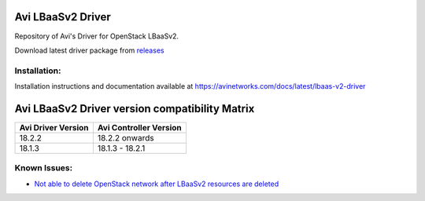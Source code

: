 ******************
Avi LBaaSv2 Driver
******************

Repository of Avi's Driver for OpenStack LBaaSv2.

Download latest driver package from `releases <https://github.com/avinetworks/openstack-lbaasv2/releases>`_


Installation:
*************
Installation instructions and documentation available at
https://avinetworks.com/docs/latest/lbaas-v2-driver


***********************************************
Avi LBaaSv2 Driver version compatibility Matrix
***********************************************

+---------------------+-------------------------+
| Avi Driver Version  | Avi Controller Version  |
+=====================+=========================+
| 18.2.2              | 18.2.2 onwards          |
+---------------------+-------------------------+
| 18.1.3              | 18.1.3 - 18.2.1         |
+---------------------+-------------------------+


Known Issues:
*************
- `Not able to delete OpenStack network after LBaaSv2 resources are deleted <https://github.com/anantpatil/openstack-lbaasv2/blob/fix-readme/docs/Cleaning-Up-LBaaSv2-Resources.rst>`_
